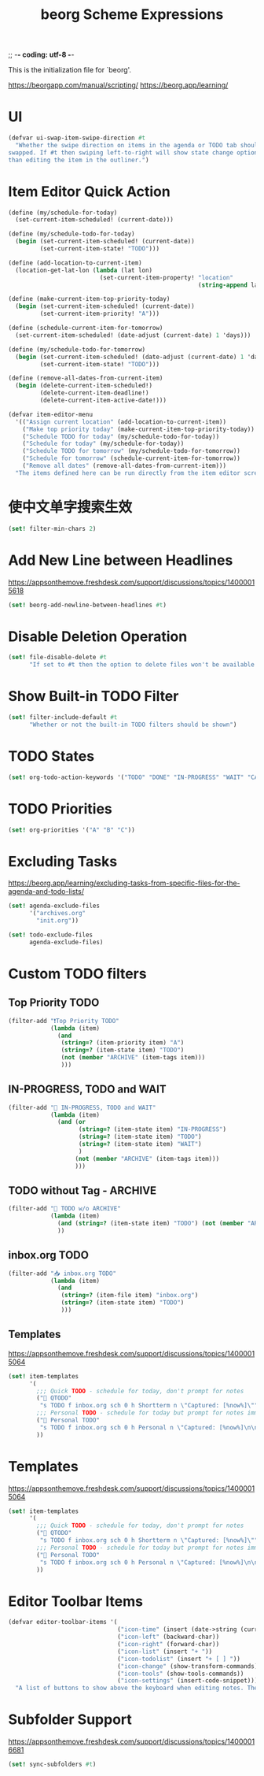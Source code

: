 ;; -*- coding: utf-8 -*-
#+TITLE: beorg Scheme Expressions
This is the initialization file for `beorg'.

https://beorgapp.com/manual/scripting/
https://beorg.app/learning/

* UI

#+begin_src scheme
  (defvar ui-swap-item-swipe-direction #t
    "Whether the swipe direction on items in the agenda or TODO tab should be
  swapped. If #t then swiping left-to-right will show state change options rather
  than editing the item in the outliner.")
#+end_src

* Item Editor Quick Action

#+begin_src scheme
  (define (my/schedule-for-today)
    (set-current-item-scheduled! (current-date)))

  (define (my/schedule-todo-for-today)
    (begin (set-current-item-scheduled! (current-date))
           (set-current-item-state! "TODO")))

  (define (add-location-to-current-item)
    (location-get-lat-lon (lambda (lat lon)
                            (set-current-item-property! "location"
                                                        (string-append lat "," lon)))))

  (define (make-current-item-top-priority-today)
    (begin (set-current-item-scheduled! (current-date))
           (set-current-item-priority! "A")))

  (define (schedule-current-item-for-tomorrow)
    (set-current-item-scheduled! (date-adjust (current-date) 1 'days)))

  (define (my/schedule-todo-for-tomorrow)
    (begin (set-current-item-scheduled! (date-adjust (current-date) 1 'days))
           (set-current-item-state! "TODO")))

  (define (remove-all-dates-from-current-item)
    (begin (delete-current-item-scheduled!)
           (delete-current-item-deadline!)
           (delete-current-item-active-date!)))

  (defvar item-editor-menu
    '(("Assign current location" (add-location-to-current-item))
      ("Make top priority today" (make-current-item-top-priority-today))
      ("Schedule TODO for today" (my/schedule-todo-for-today))
      ("Schedule for today" (my/schedule-for-today))
      ("Schedule TODO for tomorrow" (my/schedule-todo-for-tomorrow))
      ("Schedule for tomorrow" (schedule-current-item-for-tomorrow))
      ("Remove all dates" (remove-all-dates-from-current-item)))
    "The items defined here can be run directly from the item editor screen to make quick adjustments.")
#+end_src

* 使中文单字搜索生效

#+begin_src scheme
  (set! filter-min-chars 2)
#+end_src

* Add New Line between Headlines
https://appsonthemove.freshdesk.com/support/discussions/topics/14000015618

#+BEGIN_SRC scheme
  (set! beorg-add-newline-between-headlines #t)
#+END_SRC

* Disable Deletion Operation

#+BEGIN_SRC scheme
  (set! file-disable-delete #t
        "If set to #t then the option to delete files won't be available in beorg.")
#+END_SRC

* Show Built-in TODO Filter

#+BEGIN_SRC scheme
  (set! filter-include-default #t
        "Whether or not the built-in TODO filters should be shown")
#+END_SRC

* TODO States

#+begin_src scheme
  (set! org-todo-action-keywords '("TODO" "DONE" "IN-PROGRESS" "WAIT" "CANCELED"))
#+end_src

* TODO Priorities

#+BEGIN_SRC scheme
  (set! org-priorities '("A" "B" "C"))
#+END_SRC

* Excluding Tasks

https://beorg.app/learning/excluding-tasks-from-specific-files-for-the-agenda-and-todo-lists/

#+BEGIN_SRC scheme
  (set! agenda-exclude-files
        '("archives.org"
          "init.org"))

  (set! todo-exclude-files
        agenda-exclude-files)
#+END_SRC

* Custom TODO filters
** Top Priority TODO

#+begin_src scheme
  (filter-add "❗️Top Priority TODO"
              (lambda (item)
                (and
                 (string=? (item-priority item) "A")
                 (string=? (item-state item) "TODO")
                 (not (member "ARCHIVE" (item-tags item)))
                 )))
#+end_src

** IN-PROGRESS, TODO and WAIT

#+begin_src scheme
  (filter-add "🪬 IN-PROGRESS, TODO and WAIT"
              (lambda (item)
                (and (or
                      (string=? (item-state item) "IN-PROGRESS")
                      (string=? (item-state item) "TODO")
                      (string=? (item-state item) "WAIT")
                      )
                     (not (member "ARCHIVE" (item-tags item)))
                     )))
#+end_src

** TODO without Tag - ARCHIVE

#+begin_src scheme
  (filter-add "🔨 TODO w/o ARCHIVE"
              (lambda (item)
                (and (string=? (item-state item) "TODO") (not (member "ARCHIVE" (item-tags item))))
                ))
#+end_src

** inbox.org TODO

#+begin_src scheme
  (filter-add "📥 inbox.org TODO"
              (lambda (item)
                (and
                 (string=? (item-file item) "inbox.org")
                 (string=? (item-state item) "TODO")
                 )))
#+end_src

** Templates

https://appsonthemove.freshdesk.com/support/discussions/topics/14000015064

#+BEGIN_SRC scheme
  (set! item-templates
        '(
          ;;; Quick TODO - schedule for today, don't prompt for notes
          ("📎 QTODO"
           "s TODO f inbox.org sch 0 h Shortterm n \"Captured: [%now%]\"")
          ;;; Personal TODO - schedule for today but prompt for notes immediately
          ("📝 Personal TODO"
           "s TODO f inbox.org sch 0 h Personal n \"Captured: [%now%]\n\n\" e")
          ))
#+END_SRC

* Templates

https://appsonthemove.freshdesk.com/support/discussions/topics/14000015064

#+BEGIN_SRC scheme
  (set! item-templates
        '(
          ;;; Quick TODO - schedule for today, don't prompt for notes
          ("📎 QTODO"
           "s TODO f inbox.org sch 0 h Shortterm n \"Captured: [%now%]\"")
          ;;; Personal TODO - schedule for today but prompt for notes immediately
          ("📝 Personal TODO"
           "s TODO f inbox.org sch 0 h Personal n \"Captured: [%now%]\n\n\" e")
          ))
#+END_SRC

* Editor Toolbar Items

#+BEGIN_SRC scheme
  (defvar editor-toolbar-items '(
                                 ("icon-time" (insert (date->string (current-date) "<~Y-~m-~d ~a ~H:~M>")))
                                 ("icon-left" (backward-char))
                                 ("icon-right" (forward-char))
                                 ("icon-list" (insert "+ "))
                                 ("icon-todolist" (insert "+ [ ] "))
                                 ("icon-change" (show-transform-commands))
                                 ("icon-tools" (show-tools-commands))
                                 ("icon-settings" (insert-code-snippet)))
    "A list of buttons to show above the keyboard when editing notes. The list is a list of lists stating the button text and the code to run. For example '((\"<\" (backward-char)) (\">\" (forward-char))) defines a toolbar with the buttons < and > which respectively execute the functions backward-char and forward-char.")
#+END_SRC

* Subfolder Support

https://appsonthemove.freshdesk.com/support/discussions/topics/14000016681

#+BEGIN_SRC scheme
  (set! sync-subfolders #t)
#+END_SRC
